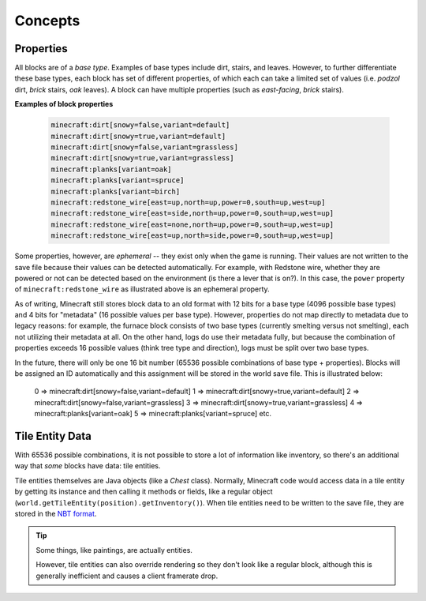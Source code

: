 ========
Concepts
========

Properties
~~~~~~~~~~

All blocks are of a *base type*. Examples of base types include dirt, stairs, and leaves. However, to further
differentiate these base types, each block has set of different properties, of which each can take a limited set of
values (i.e. *podzol* dirt, *brick* stairs, *oak* leaves). A block can have multiple properties (such as *east-facing*,
*brick* stairs).

**Examples of block properties**

    .. code::

        minecraft:dirt[snowy=false,variant=default]
        minecraft:dirt[snowy=true,variant=default]
        minecraft:dirt[snowy=false,variant=grassless]
        minecraft:dirt[snowy=true,variant=grassless]
        minecraft:planks[variant=oak]
        minecraft:planks[variant=spruce]
        minecraft:planks[variant=birch]
        minecraft:redstone_wire[east=up,north=up,power=0,south=up,west=up]
        minecraft:redstone_wire[east=side,north=up,power=0,south=up,west=up]
        minecraft:redstone_wire[east=none,north=up,power=0,south=up,west=up]
        minecraft:redstone_wire[east=up,north=side,power=0,south=up,west=up]

Some properties, however, are *ephemeral* -- they exist only when the game is running. Their values are not written to
the save file because their values can be detected automatically. For example, with Redstone wire, whether they are
powered or not can be detected based on the environment (is there a lever that is on?). In this case, the ``power``
property of ``minecraft:redstone_wire`` as illustrated above is an ephemeral property.

As of writing, Minecraft still stores block data to an old format with 12 bits for a base type (4096 possible base types)
and 4 bits for "metadata" (16 possible values per base type). However, properties do not map directly to metadata due to
legacy reasons: for example, the furnace block consists of two base types (currently smelting versus not smelting), each
not utilizing their metadata at all. On the other hand, logs do use their metadata fully, but because the combination of
properties exceeds 16 possible values (think tree type and direction), logs must be split over two base types.

In the future, there will only be one 16 bit number (65536 possible combinations of base type + properties). Blocks will
be assigned an ID automatically and this assignment will be stored in the world save file. This is illustrated below:

    0 => minecraft:dirt[snowy=false,variant=default]
    1 => minecraft:dirt[snowy=true,variant=default]
    2 => minecraft:dirt[snowy=false,variant=grassless]
    3 => minecraft:dirt[snowy=true,variant=grassless]
    4 => minecraft:planks[variant=oak]
    5 => minecraft:planks[variant=spruce]
    etc.

Tile Entity Data
~~~~~~~~~~~~~~~~

With 65536 possible combinations, it is not possible to store a lot of information like inventory, so there's an
additional way that *some* blocks have data: tile entities.

Tile entities themselves are Java objects (like a `Chest` class). Normally, Minecraft code would access data in a tile
entity by getting its instance and then calling it methods or fields, like a regular object
(``world.getTileEntity(position).getInventory()``). When tile entities need to be written to the save file, they are
stored in the `NBT format <https://minecraft.gamepedia.com/NBT_format>`_.

.. tip::

    Some things, like paintings, are actually entities.

    However, tile entities can also override rendering so they don't look like a regular block, although this is
    generally inefficient and causes a client framerate drop.
